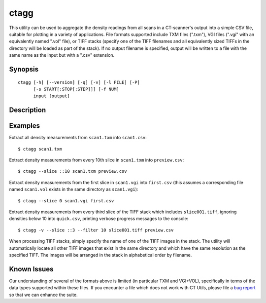 .. _ctagg:

=====
ctagg
=====

This utility can be used to aggregate the density readings from all scans in a
CT-scanner's output into a simple CSV file, suitable for plotting in a variety
of applications. File formats supported include TXM files (".txm"), VGI files
(".vgi" with an equivalently named ".vol" file), or TIFF stacks (specify one
of the TIFF filenames and all equivalently sized TIFFs in the directory will
be loaded as part of the stack). If no output filename is specified, output
will be written to a file with the same name as the input but with a ".csv"
extension.


Synopsis
========

::

    ctagg [-h] [--version] [-q] [-v] [-l FILE] [-P]
          [-s START[:STOP[:STEP]]] [-f NUM]
          input [output]


Description
===========

.. program:: ctagg

.. option:: -h, --help

    show this help message and exit

.. option:: --version

    show program's version number and exit

.. option:: -q, --quiet

    produce less console output

.. option:: -v, --verbose

    produce more console output

.. option::  -l FILE, --log-file FILE

    log messages to the specified file

.. option:: -P, --pdb

    run under PDB (debug mode)

.. option:: -s START[:STOP[:STEP]], --slice START[:STOP[:STEP]]

    specifies the index(es) of image(s) to extract from the scan in Python
    slice notation, e.g. ``0:50`` to extract the first 50 images, ``50:`` to
    extract all images from the 50th onward, or ``::5`` to extract every 5th
    image.  Defaults to all images

.. option:: -f NUM, --filter NUM

    any counts below the specified filter level will be excluded from the CSV
    output


Examples
========

Extract all density measurements from ``scan1.txm`` into ``scan1.csv``::

    $ ctagg scan1.txm

Extract density measurements from every 10th slice in ``scan1.txm`` into
``preview.csv``::

    $ ctagg --slice ::10 scan1.txm preview.csv

Extract density measurements from the first slice in ``scan1.vgi`` into
``first.csv`` (this assumes a corresponding file named ``scan1.vol`` exists in
the same directory as ``scan1.vgi``)::

    $ ctagg --slice 0 scan1.vgi first.csv

Extract density measurements from every third slice of the TIFF stack which
includes ``slice001.tiff``, ignoring densities below 10 into ``quick.csv``,
printing verbose progress messages to the console::

    $ ctagg -v --slice ::3 --filter 10 slice001.tiff preview.csv

When processing TIFF stacks, simply specify the name of one of the TIFF images
in the stack. The utility will automatically locate all other TIFF images that
exist in the same directory and which have the same resolution as the specified
TIFF. The images will be arranged in the stack in alphabetical order by
filename.


Known Issues
============

Our understanding of several of the formats above is limited (in particular TXM
and VGI+VOL), specifically in terms of the data types supported within these
files. If you encounter a file which does not work with CT Utils, please file a
`bug report`_ so that we can enhance the suite.

.. _bug report: https://github.com/waveform80/ctutils/issues

